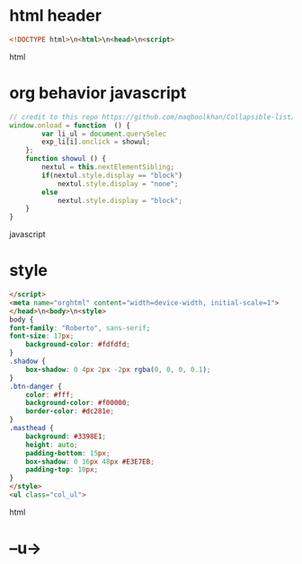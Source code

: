 * html header
#+data-1
#+BEGIN_SRC html
<!DOCTYPE html>\n<html>\n<head>\n<script>
#+END_SRC html  
* org behavior javascript 
#+BEGIN_SRC javascript
// credit to this repo https://github.com/maqboolkhan/Collapsible-list/blob/master/ul.js
window.onload = function  () {
        var li_ul = document.querySelec                                                                                                                                       _li[i].style.cursor = "pointer";
        exp_li[i].onclick = showul;
    };
    function showul () {
        nextul = this.nextElementSibling;
        if(nextul.style.display == "block")
            nextul.style.display = "none";
        else
            nextul.style.display = "block";
    }
}
#+END_SRC javascript
* style
#+data-3
#+BEGIN_SRC html
</script>
<meta name="orghtml" content="width=device-width, initial-scale=1">
</head>\n<body>\n<style>
body {
font-family: "Roberto", sans-serif;
font-size: 17px;
    background-color: #fdfdfd;
}
.shadow {
    box-shadow: 0 4px 2px -2px rgba(0, 0, 0, 0.1);
}
.btn-danger {
    color: #fff;
    background-color: #f00000;
    border-color: #dc281e;    
}
.masthead {
    background: #3398E1;
    height: auto;
    padding-bottom: 15px;
    box-shadow: 0 16px 48px #E3E7EB;
    padding-top: 10px;
}
</style>
<ul class="col_ul">
#+END_SRC html  
* --u->
#+BEGIN_SRC python
 
#+END_SRC
